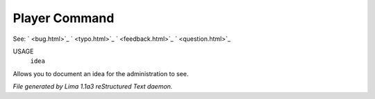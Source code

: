 Player Command
==============

See: ` <bug.html>`_ ` <typo.html>`_ ` <feedback.html>`_ ` <question.html>`_ 

USAGE
  ``idea``

Allows you to document an idea for the administration to see.

.. TAGS: RST



*File generated by Lima 1.1a3 reStructured Text daemon.*
